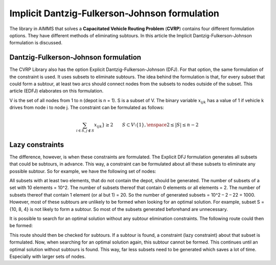Implicit Dantzig-Fulkerson-Johnson formulation
==============================================
The library in AIMMS that solves a **Capacitated Vehicle Routing Problem** (**CVRP**) contains four different formulation options. They have different methods of eliminating subtours. In this article the Implicit Dantzig-Fulkerson-Johnson formulation is discussed. 

Dantzig-Fulkerson-Johnson formulation
-------------------------------------
The CVRP Library also has the option Explicit Dantzig-Fulkerson-Johnson (DFJ). For that option, the same formulation of the constraint is used. It uses subsets to eliminate subtours. The idea behind the formulation is that, for every subset that could form a subtour, at least two arcs should connect nodes from the subsets to nodes outside of the subset. This article (EDFJ) elaborates on this formulation.

V is the set of all nodes from 1 to n (depot is n = 1). S is a subset of V. The binary variable :math:`x_{ijk}` has a value of 1 if vehicle k drives from node i to node j. The constraint can be formulated as follows:

.. math:: \sum_{i \in S, j \notin S}{x_{ijk}}} \geq 2 \qquad S \subset V \setminus \{1\}, \enspace 2 \leq |S| \leq n - 2

Lazy constraints
----------------
The difference, however, is when these constraints are formulated. The Explicit DFJ formulation generates all subsets that could be subtours, in advance. This way, a constraint can be formulated about all these subsets to eliminate any possible subtour. So for example, we have the following set of nodes:

.. image:: images/IDFJ1.png
   :scale: 35%
   :align: center

All subsets with at least two elements, that do not contain the depot, should be generated. The number of subsets of a set with 10 elements = 10^2. The number of subsets thereof that contain 0 elements or all elements = 2. The number of subsets thereof that contain 1 element (or al but 1) = 20. So the number of generated subsets = 10^2 – 2 – 22 = 1000.
However, most of these subtours are unlikely to be formed when looking for an optimal solution. For example, subset S = {10, 8, 4} is not likely to form a subtour. So most of the subsets generated beforehand are unnecessary.

It is possible to search for an optimal solution without any subtour elimination constraints. The following route could then be formed:

.. image:: images/Subtour.png
   :scale: 35%
   :align: center

This route should then be checked for subtours. If a subtour is found, a constraint (lazy constraint) about that subset is formulated. Now, when searching for an optimal solution again, this subtour cannot be formed. This continues until an optimal solution without subtours is found. This way, far less subsets need to be generated which saves a lot of time. Especially with larger sets of nodes.  




